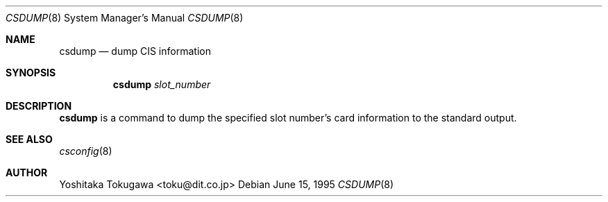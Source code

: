.\" WILDBOAR $Wildboar: csdump.8,v 1.3 1996/02/13 13:01:05 shigeya Exp $
.\"
.\" Portions or all of this file are Copyright(c) 1994,1995,1996
.\" Yoichi Shinoda, Yoshitaka Tokugawa, WIDE Project, Wildboar Project
.\" and Foretune.  All rights reserved.
.\"
.\" This code has been contributed to Berkeley Software Design, Inc.
.\" by the Wildboar Project and its contributors.
.\"
.\" The Berkeley Software Design Inc. software License Agreement specifies
.\" the terms and conditions for redistribution.
.\"
.\" THIS SOFTWARE IS PROVIDED BY THE WILDBOAR PROJECT AND CONTRIBUTORS
.\" ``AS IS'' AND ANY EXPRESS OR IMPLIED WARRANTIES, INCLUDING, BUT NOT
.\" LIMITED TO, THE IMPLIED WARRANTIES OF MERCHANTABILITY AND FITNESS
.\" FOR A PARTICULAR PURPOSE ARE DISCLAIMED.  IN NO EVENT SHALL THE
.\" WILDBOAR PROJECT OR CONTRIBUTORS BE LIABLE FOR ANY DIRECT,
.\" INDIRECT, INCIDENTAL, SPECIAL, EXEMPLARY, OR CONSEQUENTIAL
.\" DAMAGES (INCLUDING, BUT NOT LIMITED TO, PROCUREMENT OF SUBSTITUTE
.\" GOODS OR SERVICES; LOSS OF USE, DATA, OR PROFITS; OR BUSINESS
.\" INTERRUPTION) HOWEVER CAUSED AND ON ANY THEORY OF LIABILITY,
.\" WHETHER IN CONTRACT, STRICT LIABILITY, OR TORT (INCLUDING
.\" NEGLIGENCE OR OTHERWISE) ARISING IN ANY WAY OUT OF THE USE OF THIS
.\" SOFTWARE, EVEN IF ADVISED OF THE POSSIBILITY OF SUCH DAMAGE.
.\"
.Dd June 15, 1995
.Dt CSDUMP 8
.Os
.Sh NAME
.Nm csdump
.Nd dump CIS information
.Sh SYNOPSIS
.Nm csdump
.Ar slot_number
.Sh DESCRIPTION
.Nm csdump
is a command to dump the specified slot number's card information
to the standard output.
.Sh SEE ALSO
.Xr csconfig 8
.Sh AUTHOR
Yoshitaka Tokugawa <toku@dit.co.jp>
